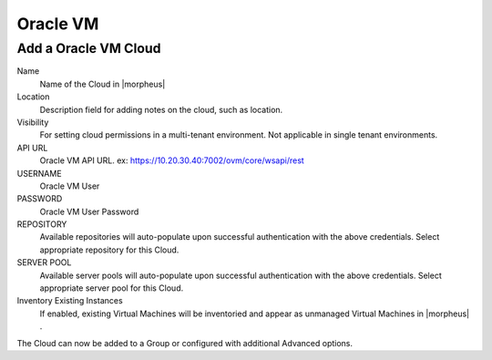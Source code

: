 Oracle VM
---------

Add a Oracle VM Cloud
^^^^^^^^^^^^^^^^^^^^^^

Name
  Name of the Cloud in |morpheus|
Location
  Description field for adding notes on the cloud, such as location.
Visibility
  For setting cloud permissions in a multi-tenant environment. Not applicable in single tenant environments.
API URL
  Oracle VM API URL. ex: https://10.20.30.40:7002/ovm/core/wsapi/rest
USERNAME
  Oracle VM User
PASSWORD
  Oracle VM User Password
REPOSITORY
  Available repositories will auto-populate upon successful authentication with the above credentials. Select appropriate repository for this Cloud.
SERVER POOL
  Available server pools will auto-populate upon successful authentication with the above credentials. Select appropriate server pool for this Cloud.
Inventory Existing Instances
  If enabled, existing Virtual Machines will be inventoried and appear as unmanaged Virtual Machines in |morpheus| .

The Cloud can now be added to a Group or configured with additional Advanced options.

.. .. include:: /integration_guides/advanced_options.rst
